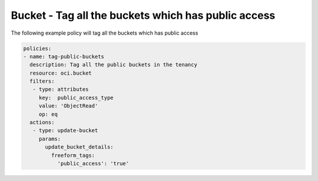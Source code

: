 .. _buckettagpublicstorage:

Bucket - Tag all the buckets which has public access
====================================================

The following example policy will tag all the buckets which has public access

.. code-block:: yaml

    policies:
    - name: tag-public-buckets
      description: Tag all the public buckets in the tenancy
      resource: oci.bucket
      filters:
       - type: attributes
         key:  public_access_type
         value: 'ObjectRead'
         op: eq
      actions:
       - type: update-bucket
         params:
           update_bucket_details:
             freeform_tags:
               'public_access': 'true'
